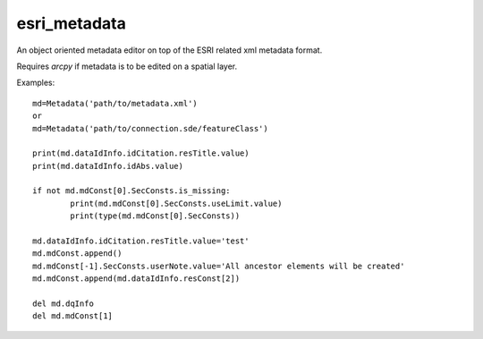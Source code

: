 =============
esri_metadata
=============

An object oriented metadata editor on top of the ESRI related xml metadata format.

Requires `arcpy` if metadata is to be edited on a spatial layer.

Examples::

	md=Metadata('path/to/metadata.xml')
	or
	md=Metadata('path/to/connection.sde/featureClass')

	print(md.dataIdInfo.idCitation.resTitle.value)
	print(md.dataIdInfo.idAbs.value)

	if not md.mdConst[0].SecConsts.is_missing:
		print(md.mdConst[0].SecConsts.useLimit.value)
		print(type(md.mdConst[0].SecConsts))

	md.dataIdInfo.idCitation.resTitle.value='test'
	md.mdConst.append()
	md.mdConst[-1].SecConsts.userNote.value='All ancestor elements will be created'
	md.mdConst.append(md.dataIdInfo.resConst[2])

	del md.dqInfo
	del md.mdConst[1]

